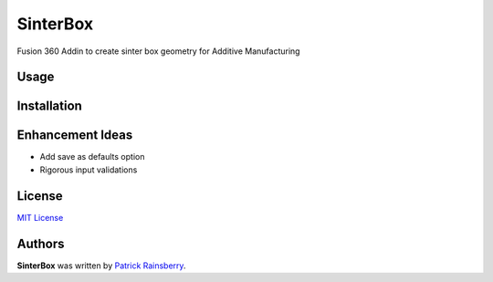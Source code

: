 SinterBox
=========

Fusion 360 Addin to create sinter box geometry for Additive Manufacturing

.. image:: resources/web_cover.png

Usage
-----

Installation
------------

Enhancement Ideas
-----------------

* Add save as defaults option
* Rigorous input validations

License
-------
`MIT License`_

.. _MIT License: ./LICENSE


Authors
-------

**SinterBox** was written by `Patrick Rainsberry <patrick.rainsberry@autodesk.com>`_.
